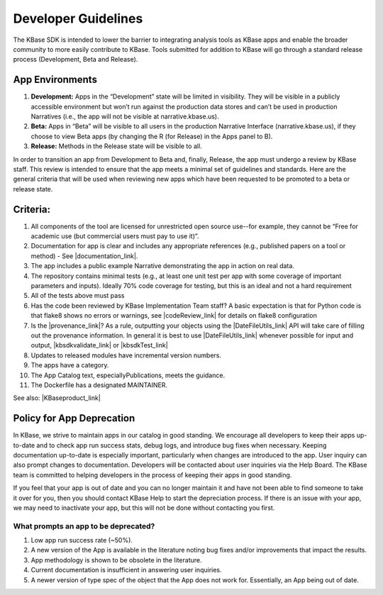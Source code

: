 Developer Guidelines
====================

The KBase SDK is intended to lower the barrier to integrating analysis
tools as KBase apps and enable the broader community to more easily
contribute to KBase. Tools submitted for addition to KBase will go
through a standard release process (Development, Beta and Release).

App Environments
-----------------

1. **Development:** Apps in the “Development” state will be limited in
   visibility. They will be visible in a publicly accessible environment
   but won’t run against the production data stores and can’t be used in
   production Narratives (i.e., the app will not be visible at
   narrative.kbase.us).
2. **Beta:** Apps in “Beta” will be visible to all users in the production
   Narrative Interface (narrative.kbase.us), if they choose to view Beta
   apps (by changing the R (for Release) in the Apps panel to B).
3. **Release:** Methods in the Release state will be visible to all.

In order to transition an app from Development to Beta and, finally,
Release, the app must undergo a review by KBase staff. This review is
intended to ensure that the app meets a minimal set of guidelines and
standards. Here are the general criteria that will be used when
reviewing new apps which have been requested to be promoted to a beta or
release state.

Criteria:
---------

1. All components of the tool are licensed for unrestricted open source
   use--for example, they cannot be “Free for academic use (but
   commercial users must pay to use it)”.
2. Documentation for app is clear and includes any appropriate
   references (e.g., published papers on a tool or method) - See  |documentation_link|.
3. The app includes a public example Narrative demonstrating the app in
   action on real data.
4. The repository contains minimal tests (e.g., at least one unit test
   per app with some coverage of important parameters and inputs).
   Ideally 70% code coverage for testing, but this is an ideal and not a
   hard requirement
5. All of the tests above must pass
6. Has the code been reviewed by KBase Implementation Team staff? A
   basic expectation is that for Python code is that flake8 shows no
   errors or warnings, see  |codeReview_link| 
   for details on flake8 configuration
7. Is the  |provenance_link|?
   As a rule, outputting your objects using the |DateFileUtils_link| 
   API will take care of filling out the provenance information. In
   general it is best to use |DateFileUtils_link| 
   whenever possible for input and output, |kbsdkvalidate_link| or  |kbsdkTest_link| 
8. Updates to released modules have incremental version numbers.
9. The apps have a category.
10. The App Catalog text, especiallyPublications, meets the guidance.
11. The Dockerfile has a designated MAINTAINER.

See also:  |KBaseproduct_link| 

Policy for App Deprecation
--------------------------

In KBase, we strive to maintain apps in our catalog in good standing. We
encourage all developers to keep their apps up-to-date and to check app run
success stats, debug logs, and introduce bug fixes when necessary. Keeping
documentation up-to-date is especially important, particularly when changes are
introduced to the app. User inquiry can also prompt changes to documentation.
Developers will be contacted about user inquiries via the Help Board. The KBase
team is committed to helping developers in the process of keeping their apps in
good standing.

If you feel that your app is out of date and you can no longer maintain it and
have not been able to find someone to take it over for you, then you should
contact KBase Help to start the depreciation process. If there is an issue with
your app, we may need to inactivate your app, but this will not be done without
contacting you first.

What prompts an app to be deprecated?
^^^^^^^^^^^^^^^^^^^^^^^^^^^^^^^^^^^^^

1. Low app run success rate (~50%).
2. A new version of the App is available in the literature noting bug fixes and/or improvements that impact the results.
3. App methodology is shown to be obsolete in the literature.
4. Current documentation is insufficient in answering user inquiries.
5. A newer version of type spec of the object that the App does not work for. Essentially, an App being out of date.

.. External links

.. |documentation_link| raw:: html

   <a href="https://github.com/kbase/project_guides/blob/master/Method_man_page.md" target="_blank">Method Man pages document</a>

.. |codeReview_link| raw:: html

   <a href="https://github.com/kbase/project_guides/blob/master/RecommendedEditors.md#flake8-configuration" target="_blank">this document</a>

.. |provenance_link| raw:: html

   <a href="https://github.com/kbase/KBaseDeveloperBootstrap/blob/master/Provenance_info.md" target="_blank">provenance information for output objects properly</a>

.. |DateFileUtils_link| raw:: html

   <a href="https://narrative.kbase.us/#catalog/modules/DataFileUtil" target="_blank">DataFileUtils</a>

.. |kbsdkvalidate_link| raw:: html

   <a href="https://github.com/kbaseapps/kb_Velvet/blob/master/.travis.yml" target="_blank">minimally performs a "kb-sdk validate"</a>

.. |kbsdkTest_link| raw:: html

   <a href="https://github.com/kbaseapps/kb_ballgown/blob/master/.travis.yml" target="_blank">ideally performs a "kb-sdk test"</a>

.. |KBaseproduct_link| raw:: html

   <a href="https://github.com/kbase/roadmap/blob/master/KBase%20product%20requirements.md" target="_blank">KBase product requirements</a>

